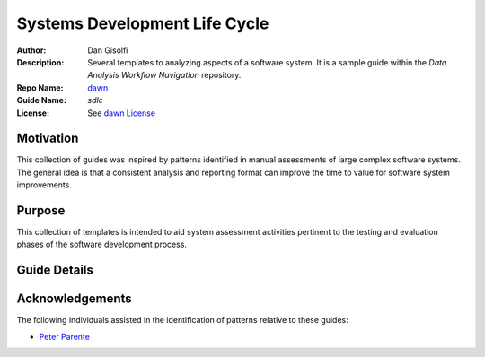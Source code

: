 ===========================
Systems Development Life Cycle
===========================

:Author: Dan Gisolfi
:Description: Several templates to analyzing aspects of a software system. It is a sample guide within the *Data Analysis Workflow Navigation* repository.
:Repo Name: `dawn <https://github.com/vinomaster/dawn>`_
:Guide Name: *sdlc*
:License: See `dawn License <https://github.com/vinomaster/dawn/blob/master/LICENSE>`_

Motivation
============
This collection of guides was inspired by patterns identified in manual assessments of large complex software systems. The general idea is that a consistent analysis and reporting format can improve the time to value for software system improvements. 

Purpose
=========
This collection of templates is intended to aid system assessment activities pertinent to the testing and evaluation phases of the software development process. 

Guide Details
=============

.. list-table:: SDLC Guides
    :header-rows: 1
    
    * - Name
       - Markdown File
       - Description
    * - Case-based Reasoning Analysis 
       - cbr_guide.md
       - The intent of this system analysis workflow guide is to help streamline the activities associated with the evaluation of a functional aspect of a software system using a case-based reasoning process. The objective is to produce an assessment report based on an investigation into a specific functional aspect of a software system. The approach the analysis is to model performance on new problems using results from past experiences with similar problems.
    * - Functional Analysis 
       - fa_guide.md
       - The intent of this system analysis workflow guide is to help streamline the activities associated with the evaluation of a functional aspect of a software system. The objective is to produce an assessment report based on an investigation into a specific functional aspect of a software system. The approach of the analysis is to model a problem and iterate through possible solution alternativs that will help achieve the functional goals of the system for the subject problem.
    * - Process Assessment 
       - pa_guide.md
       - The intent of this system analysis workflow guide is to help streamline the activities associated with tuning (improving) a specific software system process. The objective is to produce an assessment report based on an investigation into a specific performance of a process along with reproducible code for future analysis. The approach of the analysis is to identify characteristics of a process bottleneck and to measure possible adjustments to the process that will remove the bottleneck.
    * - Regression Test / Process Monitor 
       - rt_guide.md
       - The intent of this system analysis workflow guide is to provide a reusable utility for monitoring and regression testing a specific system process. The objective is to produce reproducible process monitoring code and documentation of the regression analysis.
        
    
Acknowledgements
=============
The following individuals assisted in the identification of patterns relative to these guides:

* `Peter Parente  <http://github.com/parente>`_ 